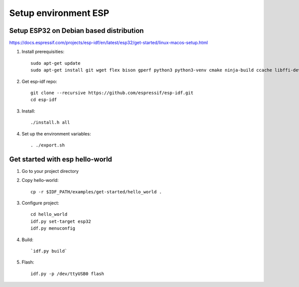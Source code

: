 Setup environment ESP
=====================


Setup ESP32 on Debian based distribution
~~~~~~~~~~~~~~~~~~~~~~~~~~~~~~~~~~~~~~~~

https://docs.espressif.com/projects/esp-idf/en/latest/esp32/get-started/linux-macos-setup.html

1. Install prerequisities::

    sudo apt-get update
    sudo apt-get install git wget flex bison gperf python3 python3-venv cmake ninja-build ccache libffi-dev libssl-dev dfu-util libusb-1.0-0

2. Get esp-idf repo::

    git clone --recursive https://github.com/espressif/esp-idf.git
    cd esp-idf

3. Install::
   
   ./install.h all

4. Set up the environment variables::
   
   . ./export.sh

Get started with esp hello-world
~~~~~~~~~~~~~~~~~~~~~~~~~~~~~~~~

1. Go to your project directory

2. Copy hello-world::

    cp -r $IDF_PATH/examples/get-started/hello_world .

3. Configure project::

    cd hello_world
    idf.py set-target esp32
    idf.py menuconfig

4. Build::
   
   `idf.py build`

5. Flash::

    idf.py -p /dev/ttyUSB0 flash

